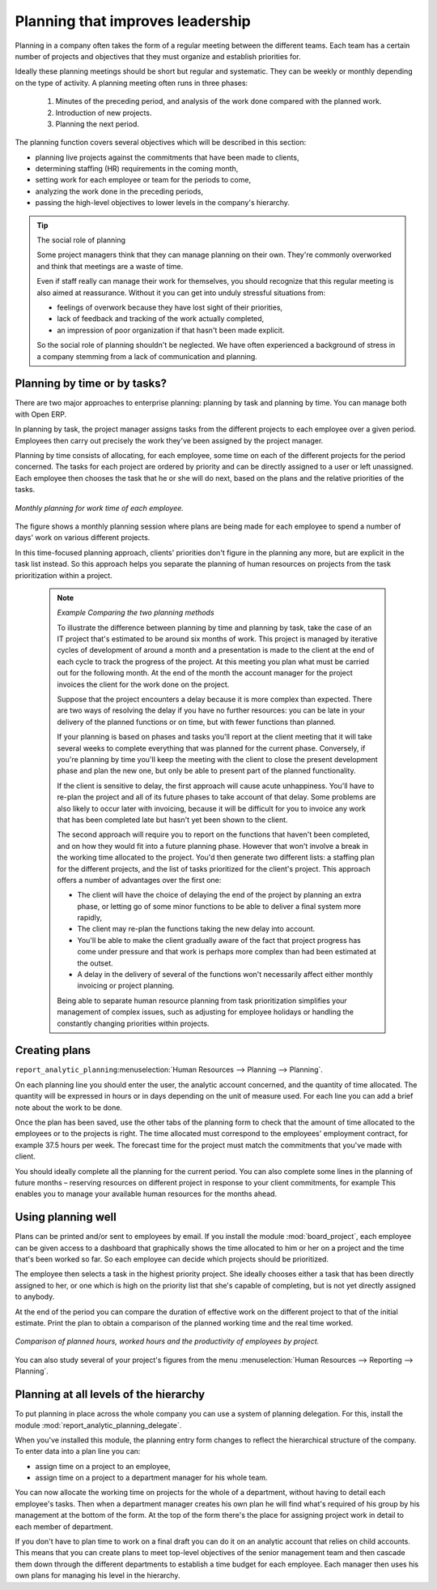 .. index::
   single: Planning
..

Planning that improves leadership
=================================

Planning in a company often takes the form of a regular meeting between the different teams. Each
team has a certain number of projects and objectives that they must organize and establish
priorities for.

Ideally these planning meetings should be short but regular and systematic. They can be weekly or
monthly depending on the type of activity. A planning meeting often runs in three phases:

	#. Minutes of the preceding period, and analysis of the work done compared with the planned work.

	#. Introduction of new projects.

	#. Planning the next period.

The planning function covers several objectives which will be described in this section:

* planning live projects against the commitments that have been made to clients,

* determining staffing (HR) requirements in the coming month,

* setting work for each employee or team for the periods to come,

* analyzing the work done in the preceding periods,

* passing the high-level objectives to lower levels in the company's hierarchy.

.. tip:: The social role of planning

	Some project managers think that they can manage planning on their own.
	They're commonly overworked and think that meetings are a waste of time.

	Even if staff really can manage their work for themselves, you should recognize that this regular
	meeting is also aimed at reassurance.
	Without it you can get into unduly stressful situations from:

	* feelings of overwork because they have lost sight of their priorities,

	* lack of feedback and tracking of the work actually completed,

	* an impression of poor organization if that hasn't been made explicit.

	So the social role of planning shouldn't be neglected. We have often experienced a background of
	stress in a company stemming from a lack of communication and planning.

.. index::
   single: Tasks

Planning by time or by tasks?
-----------------------------

There are two major approaches to enterprise planning: planning by task and planning by time. You
can manage both with Open ERP.

In planning by task, the project manager assigns tasks from the different projects to each employee
over a given period. Employees then carry out precisely the work they've been assigned by the
project manager.

Planning by time consists of allocating, for each employee, some time on each of the different
projects for the period concerned. The tasks for each project are ordered by priority and can be
directly assigned to a user or left unassigned. Each employee then chooses the task that he or she
will do next, based on the plans and the relative priorities of the tasks.

.. figure::  images/service_planning_time.png
   :align: center

   *Monthly planning for work time of each employee.*

The figure shows a monthly planning session where plans are being made for each employee to spend a
number of days' work on various different projects.

In this time-focused planning approach, clients' priorities don't figure in the planning any more,
but are explicit in the task list instead. So this approach helps you separate the planning of human
resources on projects from the task prioritization within a project.

	.. note::  *Example Comparing the two planning methods*

			To illustrate the difference between planning by time and planning by task, take the case of an
			IT project that's estimated to be around six months of work. This project is managed by iterative
			cycles of development of around a month and a presentation is made to the client at the end of
			each cycle to track the progress of the project. At this meeting you plan what must be carried
			out for the following month. At the end of the month the account manager for the project invoices
			the client for the work done on the project.

			Suppose that the project encounters a delay because it is more complex than expected. There are
			two ways of resolving the delay if you have no further resources: you can be late in your
			delivery of the planned functions or on time, but with fewer functions than planned.

			If your planning is based on phases and tasks you'll report at the client meeting that it will
			take several weeks to complete everything that was planned for the current phase. Conversely, if
			you're planning by time you'll keep the meeting with the client to close the present development
			phase and plan the new one, but only be able to present part of the planned functionality.

			If the client is sensitive to delay, the first approach will cause acute unhappiness. You'll have
			to re-plan the project and all of its future phases to take account of that delay. Some problems
			are also likely to occur later with invoicing, because it will be difficult for you to invoice
			any work that has been completed late but hasn't yet been shown to the client.

			The second approach will require you to report on the functions that haven't been completed, and
			on how they would fit into a future planning phase. However that won't involve a break in the
			working time allocated to the project. You'd then generate two different lists: a staffing plan
			for the different projects, and the list of tasks prioritized for the client's project. This
			approach offers a number of advantages over the first one:

			* The client will have the choice of delaying the end of the project by planning an extra phase,
			  or letting go of some minor functions to be able to deliver a final system more rapidly,

			* The client may re-plan the functions taking the new delay into account.

			* You'll be able to make the client gradually aware of the fact that project progress has come
			  under pressure and that work is perhaps more complex than had been estimated at the outset.

			* A delay in the delivery of several of the functions won't necessarily affect either monthly
			  invoicing or project planning.

			Being able to separate human resource planning from task prioritization simplifies your
			management of complex issues, such as adjusting for employee holidays or handling the constantly
			changing priorities within projects.

.. index::
   single: Planning; Create Plan
..

Creating plans
--------------

.. todo:: What's this line for?

\ ``report_analytic_planning``\ :menuselection:`Human Resources --> Planning --> Planning`.

On each planning line you should enter the user, the analytic account concerned, and the quantity of
time allocated. The quantity will be expressed in hours or in days depending on the unit of measure
used. For each line you can add a brief note about the work to be done.

Once the plan has been saved, use the other tabs of the planning form to check that the amount of
time allocated to the employees or to the projects is right. The time allocated must correspond to
the employees' employment contract, for example 37.5 hours per week. The forecast time for the
project must match the commitments that you've made with client.

You should ideally complete all the planning for the current period. You can also complete some
lines in the planning of future months – reserving resources on different project in response to
your client commitments, for example This enables you to manage your available human resources for
the months ahead.

Using planning well
-------------------

Plans can be printed and/or sent to employees by email. If you install the module 
:mod:`board_project`, each employee can be given access to a dashboard that graphically shows the
time allocated to him or her on a project and the time that's been worked so far. So each employee
can decide which projects should be prioritized.

The employee then selects a task in the highest priority project. She ideally chooses either a task
that has been directly assigned to her, or one which is high on the priority list that she's capable
of completing, but is not yet directly assigned to anybody.

At the end of the period you can compare the duration of effective work on the different project to
that of the initial estimate. Print the plan to obtain a comparison of the planned working time and
the real time worked.

.. figure::  images/planning_stat.png
   :align: center

   *Comparison of planned hours, worked hours and the productivity of employees by project.*

You can also study several of your project's figures from the menu :menuselection:`Human Resources
--> Reporting --> Planning`.

Planning at all levels of the hierarchy
---------------------------------------

To put planning in place across the whole company you can use a system of planning delegation. For
this, install the module :mod:`report_analytic_planning_delegate`.

When you've installed this module, the planning entry form changes to reflect the hierarchical
structure of the company. To enter data into a plan line you can:

* assign time on a project to an employee,

* assign time on a project to a department manager for his whole team.

You can now allocate the working time on projects for the whole of a department, without having to
detail each employee's tasks. Then when a department manager creates his own plan he will find
what's required of his group by his management at the bottom of the form. At the top of the form
there's the place for assigning project work in detail to each member of department.

If you don't have to plan time to work on a final draft you can do it on an analytic account that
relies on child accounts. This means that you can create plans to meet top-level objectives of the
senior management team and then cascade them down through the different departments to establish a
time budget for each employee. Each manager then uses his own plans for managing his level in the
hierarchy.


.. Copyright © Open Object Press. All rights reserved.

.. You may take electronic copy of this publication and distribute it if you don't
.. change the content. You can also print a copy to be read by yourself only.

.. We have contracts with different publishers in different countries to sell and
.. distribute paper or electronic based versions of this book (translated or not)
.. in bookstores. This helps to distribute and promote the Open ERP product. It
.. also helps us to create incentives to pay contributors and authors using author
.. rights of these sales.

.. Due to this, grants to translate, modify or sell this book are strictly
.. forbidden, unless Tiny SPRL (representing Open Object Press) gives you a
.. written authorisation for this.

.. Many of the designations used by manufacturers and suppliers to distinguish their
.. products are claimed as trademarks. Where those designations appear in this book,
.. and Open Object Press was aware of a trademark claim, the designations have been
.. printed in initial capitals.

.. While every precaution has been taken in the preparation of this book, the publisher
.. and the authors assume no responsibility for errors or omissions, or for damages
.. resulting from the use of the information contained herein.

.. Published by Open Object Press, Grand Rosière, Belgium


